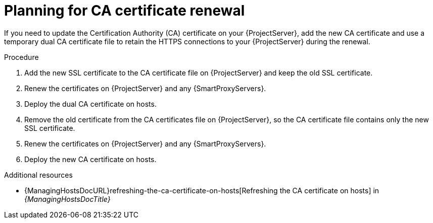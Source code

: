[id="planning-for-ca-certificate-renewal"]
= Planning for CA certificate renewal

If you need to update the Certification Authority (CA) certificate on your {ProjectServer}, add the new CA certificate and use a temporary dual CA certificate file to retain the HTTPS connections to your {ProjectServer} during the renewal.

.Procedure
. Add the new SSL certificate to the CA certificate file on {ProjectServer} and keep the old SSL certificate.
. Renew the certificates on {ProjectServer} and any {SmartProxyServers}.
. Deploy the dual CA certificate on hosts.
. Remove the old certificate from the CA certificates file on {ProjectServer}, so the CA certificate file contains only the new SSL certificate.
. Renew the certificates on {ProjectServer} and any {SmartProxyServers}.
. Deploy the new CA certificate on hosts.

[role="_additional-resources"]
.Additional resources
* {ManagingHostsDocURL}refreshing-the-ca-certificate-on-hosts[Refreshing the CA certificate on hosts] in _{ManagingHostsDocTitle}_
